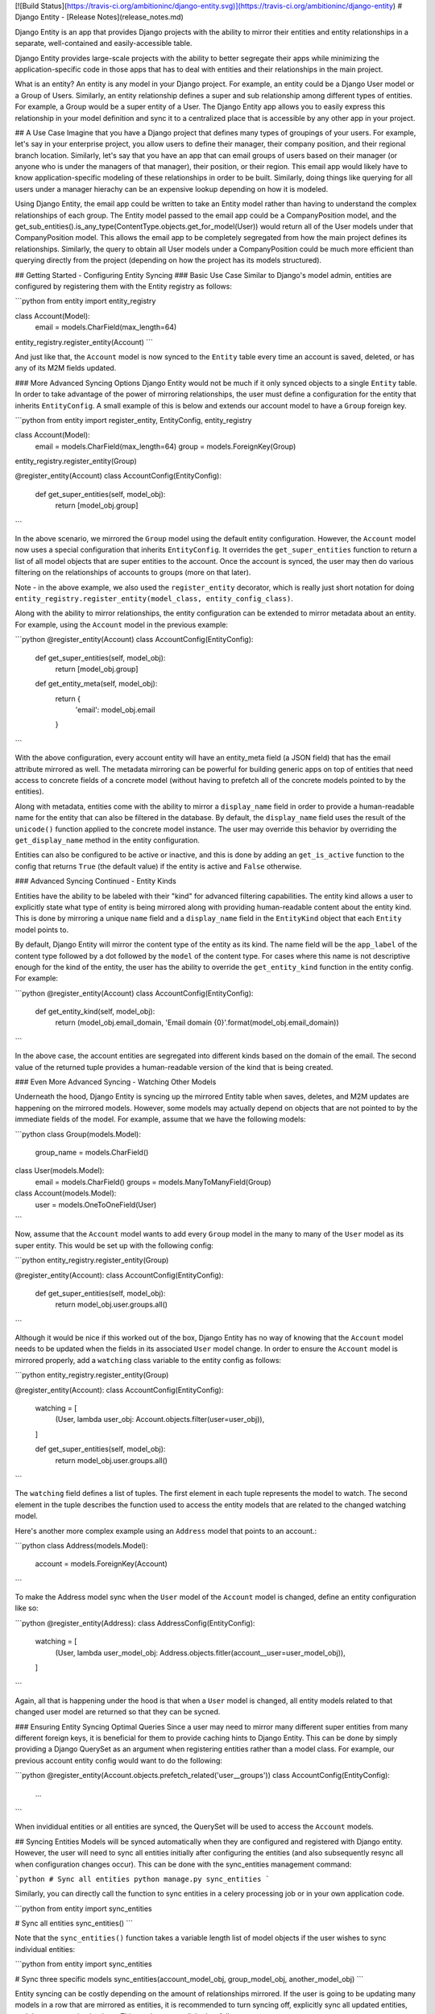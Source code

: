 [![Build Status](https://travis-ci.org/ambitioninc/django-entity.svg)](https://travis-ci.org/ambitioninc/django-entity)
# Django Entity - [Release Notes](release_notes.md)

Django Entity is an app that provides Django projects with the ability to mirror their entities and entity relationships in a separate, well-contained and easily-accessible table.

Django Entity provides large-scale projects with the ability to better segregate their apps while minimizing the application-specific code in those apps that has to deal with entities and their relationships in the main project.

What is an entity? An entity is any model in your Django project. For example, an entity could be a Django User model or a Group of Users. Similarly, an entity relationship defines a super and sub relationship among different types of entities. For example, a Group would be a super entity of a User. The Django Entity app allows you to easily express this relationship in your model definition and sync it to a centralized place that is accessible by any other app in your project.

## A Use Case
Imagine that you have a Django project that defines many types of groupings of your users. For example, let's say in your enterprise project, you allow users to define their manager, their company position, and their regional branch location. Similarly, let's say that you have an app that can email groups of users based on their manager (or anyone who is under the managers of that manager), their position, or their region. This email app would likely have to know application-specific modeling of these relationships in order to be built. Similarly, doing things like querying for all users under a manager hierachy can be an expensive lookup depending on how it is modeled.

Using Django Entity, the email app could be written to take an Entity model rather than having to understand the complex relationships of each group. The Entity model passed to the email app could be a CompanyPosition model, and the get_sub_entities().is_any_type(ContentType.objects.get_for_model(User)) would return all of the User models under that CompanyPosition model. This allows the email app to be completely segregated from how the main project defines its relationships. Similarly, the query to obtain all User models under a CompanyPosition could be much more efficient than querying directly from the project (depending on how the project has its models structured).

## Getting Started - Configuring Entity Syncing
### Basic Use Case
Similar to Django's model admin, entities are configured by registering them with the Entity registry as follows:

```python
from entity import entity_registry

class Account(Model):
    email = models.CharField(max_length=64)

entity_registry.register_entity(Account)
```

And just like that, the ``Account`` model is now synced to the ``Entity`` table every time an account is saved, deleted, or has any of its M2M fields updated.

### More Advanced Syncing Options
Django Entity would not be much if it only synced objects to a single ``Entity`` table. In order to take advantage of the power of mirroring relationships, the user must define a configuration for the entity that inherits ``EntityConfig``. A small example of this is below and extends our account model to have a ``Group`` foreign key.

```python
from entity import register_entity, EntityConfig, entity_registry

class Account(Model):
    email = models.CharField(max_length=64)
    group = models.ForeignKey(Group)

entity_registry.register_entity(Group)

@register_entity(Account)
class AccountConfig(EntityConfig):
    def get_super_entities(self, model_obj):
        return [model_obj.group]
```

In the above scenario, we mirrored the ``Group`` model using the default entity configuration. However, the ``Account`` model now uses a special configuration that inherits ``EntityConfig``. It overrides the ``get_super_entities`` function to return a list of all model objects that are super entities to the account. Once the account is synced, the user may then do various filtering on the relationships of accounts to groups (more on that later).

Note - in the above example, we also used the ``register_entity`` decorator, which is really just short notation for doing ``entity_registry.register_entity(model_class, entity_config_class)``.

Along with the ability to mirror relationships, the entity configuration can be extended to mirror metadata about an entity. For example, using the ``Account`` model in the previous example:

```python
@register_entity(Account)
class AccountConfig(EntityConfig):
    def get_super_entities(self, model_obj):
        return [model_obj.group]

    def get_entity_meta(self, model_obj):
        return {
            'email': model_obj.email
        }
```

With the above configuration, every account entity will have an entity_meta field (a JSON field) that has the email attribute mirrored as well. The metadata mirroring can be powerful for building generic apps on top of entities that need access to concrete fields of a concrete model (without having to prefetch all of the concrete models pointed to by the entities).

Along with metadata, entities come with the ability to mirror a ``display_name`` field in order to provide a human-readable name for the entity that can also be filtered in the database. By default, the ``display_name`` field uses the result of the ``unicode()`` function applied to the concrete model instance. The user may override this behavior by overriding the ``get_display_name`` method in the entity configuration.

Entities can also be configured to be active or inactive, and this is done by adding an ``get_is_active`` function to the config that returns ``True`` (the default value) if the entity is active and ``False`` otherwise.

### Advanced Syncing Continued - Entity Kinds

Entities have the ability to be labeled with their "kind" for advanced filtering capabilities. The entity kind allows a user to explicitly state what type of entity is being mirrored along with providing human-readable content about the entity kind. This is done by mirroring a unique ``name`` field and a ``display_name`` field in the ``EntityKind`` object that each ``Entity`` model points to.

By default, Django Entity will mirror the content type of the entity as its kind. The name field will be the ``app_label`` of the content type followed by a dot followed by the ``model`` of the content type. For cases where this name is not descriptive enough for the kind of the entity, the user has the ability to override the ``get_entity_kind`` function in the entity config. For example:

```python
@register_entity(Account)
class AccountConfig(EntityConfig):
    def get_entity_kind(self, model_obj):
        return (model_obj.email_domain, 'Email domain {0}'.format(model_obj.email_domain))
```

In the above case, the account entities are segregated into different kinds based on the domain of the email. The second value of the returned tuple provides a human-readable version of the kind that is being created.

### Even More Advanced Syncing - Watching Other Models

Underneath the hood, Django Entity is syncing up the mirrored Entity table when saves, deletes, and M2M updates are happening on the mirrored models. However, some models may actually depend on objects that are not pointed to by the immediate fields of the model. For example, assume that we have the following models:

```python
class Group(models.Model):
    group_name = models.CharField()


class User(models.Model):
    email = models.CharField()
    groups = models.ManyToManyField(Group)


class Account(models.Model):
    user = models.OneToOneField(User)
```

Now, assume that the ``Account`` model wants to add every ``Group`` model in the many to many of the ``User`` model as its super entity. This would be set up with the following config:

```python
entity_registry.register_entity(Group)

@register_entity(Account):
class AccountConfig(EntityConfig):
    def get_super_entities(self, model_obj):
        return model_obj.user.groups.all()
```

Although it would be nice if this worked out of the box, Django Entity has no way of knowing that the ``Account`` model needs to be updated when the fields in its associated ``User`` model change. In order to ensure the ``Account`` model is mirrored properly, add a ``watching`` class variable to the entity config as follows:

```python
entity_registry.register_entity(Group)

@register_entity(Account):
class AccountConfig(EntityConfig):
    watching = [
        (User, lambda user_obj: Account.objects.filter(user=user_obj)),
    ]

    def get_super_entities(self, model_obj):
        return model_obj.user.groups.all()
```

The ``watching`` field defines a list of tuples. The first element in each tuple represents the model to watch. The second element in the tuple describes the function used to access the entity models that are related to the changed watching model.

Here's another more complex example using an ``Address`` model that points to an account.:

```python
class Address(models.Model):
    account = models.ForeignKey(Account)
```

To make the Address model sync when the ``User`` model of the ``Account`` model is changed, define an entity configuration like so:

```python
@register_entity(Address):
class AddressConfig(EntityConfig):
    watching = [
        (User, lambda user_model_obj: Address.objects.fitler(account__user=user_model_obj)),
    ]
```

Again, all that is happening under the hood is that when a ``User`` model is changed, all entity models related to that changed user model are returned so that they can be sycned.

### Ensuring Entity Syncing Optimal Queries
Since a user may need to mirror many different super entities from many different foreign keys, it is beneficial for them to provide caching hints to Django Entity. This can be done by simply providing a Django QuerySet as an argument when registering entities rather than a model class. For example, our previous account entity config would want to do the following:

```python
@register_entity(Account.objects.prefetch_related('user__groups'))
class AccountConfig(EntityConfig):
    ...
```

When invididual entities or all entities are synced, the QuerySet will be used to access the ``Account`` models.


## Syncing Entities
Models will be synced automatically when they are configured and registered with Django entity. However, the user will need to sync all entities initially after configuring the entities (and also subsequently resync all when configuration changes occur). This can be done with the sync_entities management command:

```python
# Sync all entities
python manage.py sync_entities
```

Similarly, you can directly call the function to sync entities in a celery processing job or in your own application code.

```python
from entity import sync_entities

# Sync all entities
sync_entities()
```

Note that the ``sync_entities()`` function takes a variable length list of model objects if the user wishes to sync individual entities:

```python
from entity import sync_entities

# Sync three specific models
sync_entities(account_model_obj, group_model_obj, another_model_obj)
```

Entity syncing can be costly depending on the amount of relationships mirrored. If the user is going to be updating many models in a row that are mirrored as entities, it is recommended to turn syncing off, explicitly sync all updated entities, and then turn syncing back on. This can be accomplished as follows:

```python
from entity import turn_on_syncing, turn_off_syncing, sync_entities


# Turn off syncing since we're going to be updating many different accounts
turn_off_syncing()

# Update all of the accounts
accounts_to_update = [list of accounts]
for account in accounts_to_update:
    account.update(...)

# Explicitly sync the entities updated to keep the mirrored entities up to date
sync_entities(*accounts_to_update)

# Dont forget to turn syncing back on...
turn_on_syncing()
```

## Accessing Entities
After the entities have been synced, they can then be accessed in the primary entity table. The ``Entity`` model has the following fields:

1. ``entity_type``: The ``ContentType`` of the mirrored entity.
1. ``entity_id``: The object ID of the mirrored entity.
1. ``entity_meta``: A JSONField of mirrored metadata about an entity (or null or none mirrored).
1. ``entity_kind``: The EntityKind model that describes the type of mirrored entity. Defaults to parameters related to the entity content type.
1. ``is_active``: True if the entity is active, False otherwise.

Along with these basic fields, all of the following functions can either be called directly on the ``Entity`` model or on the ``Entity`` model manager.

### Basic Model and Manager Functions
Note that since entities are activatable (i.e. can have active and inactive states), the entity model manager only accesses active entities by default. If the user wishes to access every single entity (active or inactive), they must go through the ``all_objects`` manager, which is used in the example code below. The methods below are available on the ``objects`` and ``all_objects`` model managers, although the ``active`` and ``inactive`` methods are not useful on the ``objects`` model manager since it already filters for active entities.

#### get_for_obj(model_obj)
The get_for_obj function takes a model object and returns the corresponding entity. Only available in the ``Entity`` model manager.

```python
test_model = TestModel.objects.create()
# Get the resulting entity for the model object
entity = Entity.objects.get_for_obj(test_model)
```

#### active()
Returns active entities. Only applicable when using the ``all_objects`` model manager. Note that ``objects`` already filters for only active entities.

#### inactive()
Does the opposite of ``active()``. Only applicable when using the ``all_objects`` model manager. Note that ``objects`` already disregards inactive entities.

#### is_any_kind(*entity_kinds)
Returns all entities that are any of the entity kinds provided.

#### is_not_any_kind(*entity_kinds)
The opposite of ``is_any_kind()``.

#### is_sub_to_all(*super_entities)
Return entities that are sub entities of every provided super entity (or all if no super entities are provided).

For example, if one wishes to filter all of the Account entities by the ones that belong to Group A and Group B, the code would look like this:

```python
groupa_entity = Entity.objects.get_for_obj(Group.objects.get(name='A'))
groupb_entity = Entity.objects.get_for_obj(Group.objects.get(name='B'))
for e in Entity.objects.is_sub_to_all(groupa_entity, groupb_entity):
    # Do your thing with the results
    pass
```

#### is_sub_to_any(*super_entities)
Return entities that are sub entities of any one of the provided super entities (or all if no super entities are provided).

#### is_sub_to_all_kinds(*super_entity_kinds)
Return entities for which the set of provided kinds is contained in the set of all their super-entity-kinds

#### is_sub_to_any_kind(*super_entity_kinds)
Return entities that have at least one super entity-kind contained in the provided set of kinds (or all if no kinds are provided)

#### cache_relationships()
The cache_relationships function is useful for prefetching relationship information. Accessing entities without the cache_relationships function will result in many extra database queries if filtering is performed on the entity relationships.

```python
entity = Entity.objects.cache_relationships().get_for_obj(test_model)
for super_entity in entity.get_super_entities():
    # Perform much faster accesses on super entities...
    pass
```

If one wants to ignore caching sub or super entity relationships, simply pass ``cache_sub=False`` or ``cache_super=False`` as keyword arguments to the function. Note that both of these flags are turned on by default.

### Chaining Filtering Functions
All of the manager functions listed can be chained, so it is possible to do the following combinations:

```python
Entity.objects.is_sub_to_all(groupa_entity).is_active().is_any_kind(account_kind, team_kind)

Entity.objects.inactive().is_sub_to_all(groupb_entity).cache_relationships()
```

## Arbitrary groups of Entities

Once entities and their relationships are syncing is set up, most groupings of entities will be automatically encoded with the super/sub entity relationships. However, there are occasions when the groups that are automatically encoded do not capture the full extent of groupings that are useful.

In order to support arbitrary groups of entities without requiring additional syncing code, the `EntityGroup` model is provided. This model comes with convenience functions for adding and removing entities to a group, as well as methods for querying what entities are in the arbitrary group.

In addition to adding individual entities to an EntityGroup, you can also add all of an entity's sub-entities with a given type to the `EntityGroup` very easily. The following does the following:

1. Creates an `EntityGroup`
2. Adds an individual entity to the group
3. Adds all the subentities of a given kind to the group
4. Queries for all the entities in the group

```python
my_group = EntityGroup.objects.create()

my_group.add_entity(entity=some_entity)
my_group.add_entity(entity=some_super_entity, sub_entity_kind=some_entity_kind)

all_entities_in_group = my_group.all_entities()
```

After the code above is run, `all_entities_in_group` will be a
Queryset of `Entity`s that contains the entity `some_entity` as well
as all the sub-entities of `some_super_entity` who's entity-kind is
`some_entity_kind`.

The following methods are available on `EntityGroup`s

#### all_entitites

Get a list of all individual entities in the group. This will pull out
all the entities that have been added, combining all the entities that
were added individually as well as all the entities that were added
because they are sub-entities to a super-entity that was added the the
group, with the specified entity kind.

#### add_entity

Add an individual entity, or all the sub-entities (with a given kind)
of a super-entity to the group. There are two ways to add entities to
the group with this method. The first adds an individual entity to the
group. The second adds all the individuals who are a super-entity's
sub-entities of a given kind to the group.

This allows leveraging existing groupings as well as allowing other
arbitrary additions. Both individual, and sub-entity group memberships
can be added to a single `EntityGroup`.

The syntax for adding an individual entity is as simple as specifying
the entity to add:

```python
my_group.add(some_entity)
```

And adding a sub-entity group is as simple as specifying the
super-entity and the sub-entity kind:

```python
my_group.add(entity=some_entity, sub_entity_kind=some_entity_kind)
```

#### bulk_add_entities

Add a number of entities, or sub-entity groups to the
`EntityGroup`. It takes a list of tuples, where the first item in the
tuple is an `Entity` instance, and the second is either an
`EntityKind` instance or `None`.

```python
my_group.bulk_add_entities([
    (some_entity_1, None),
    (some_entity_2, None),
    (some_super_entity_1, some_entity_kind)
    (some_super_entity_2, other_entity_kind)
])
```

#### remove_entitiy

Removes a given entity, or sub-entity grouping from the
`EntityGroup`. This method uses the same syntax of `add_entity`.

### bulk_remove_entities

Removes a number of entities or sub-entity groupings from the
`EntityGroup`. This method uses the same syntax as
`bulk_add_entities`.

#### bulk_overwrite

This method replaces all of the group members with a new set of group
members. It has the same syntax as ``bulk_add_entities``.

## License
MIT License (see the LICENSE file for more info).


